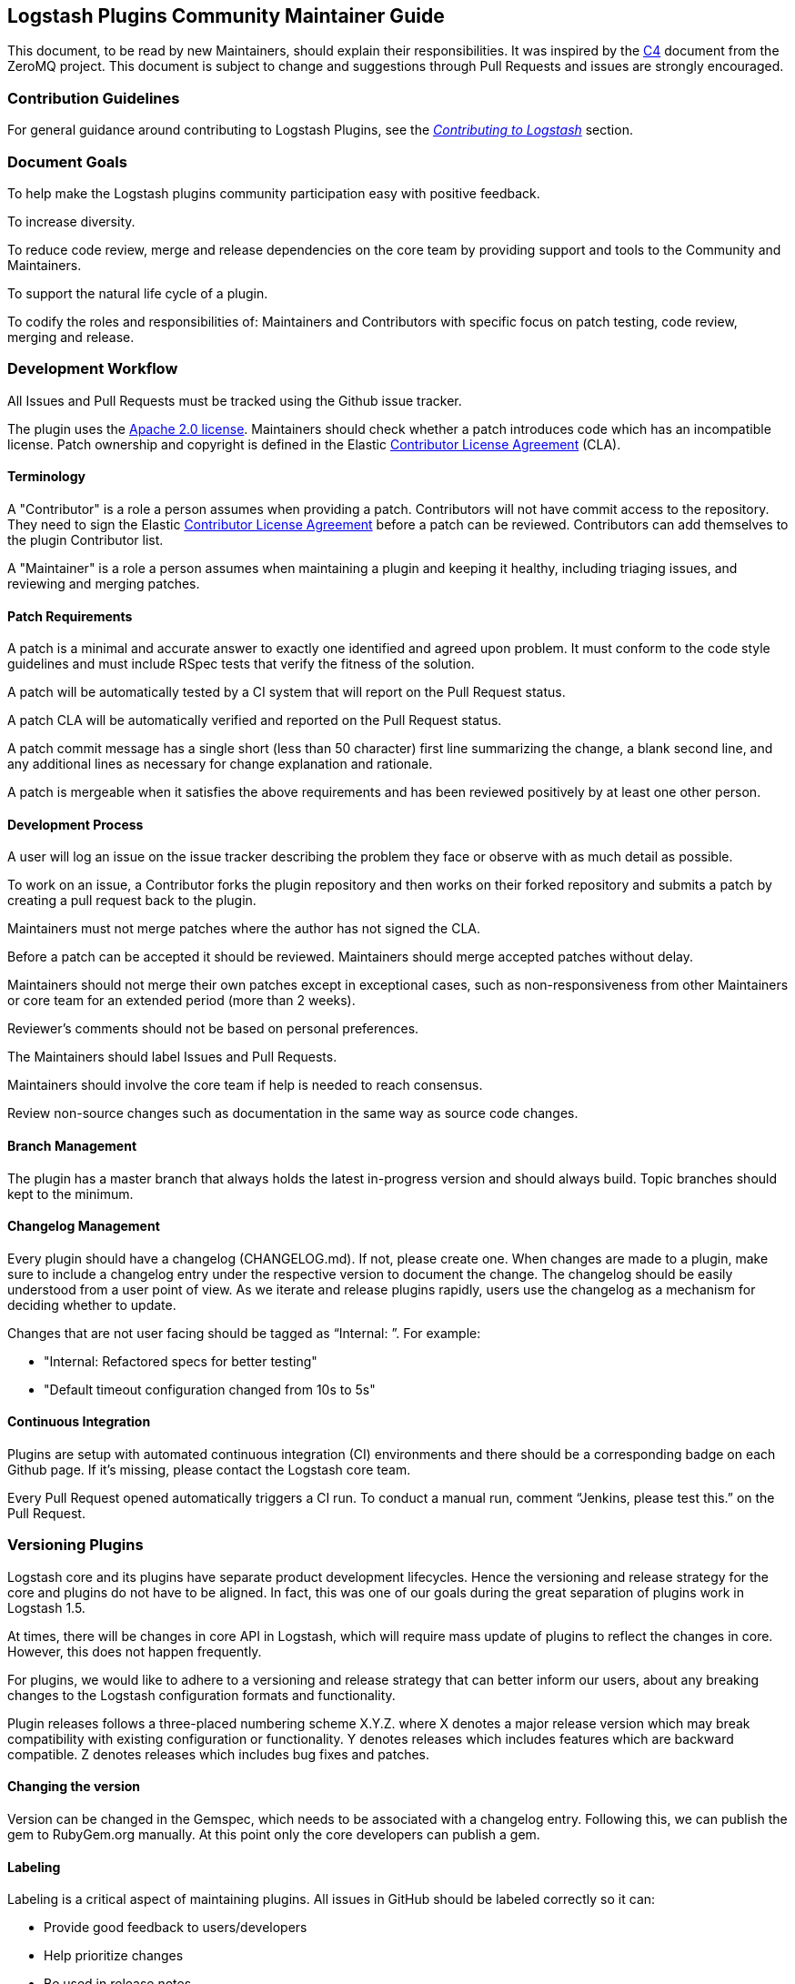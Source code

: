 [[community-maintainer]]
== Logstash Plugins Community Maintainer Guide

This document, to be read by new Maintainers, should explain their responsibilities.  It was inspired by the 
http://rfc.zeromq.org/spec:22[C4] document from the ZeroMQ project.  This document is subject to change and suggestions 
through Pull Requests and issues are strongly encouraged.

=== Contribution Guidelines

For general guidance around contributing to Logstash Plugins, see the 
https://www.elastic.co/guide/en/logstash/current/contributing-to-logstash.html[_Contributing to Logstash_] section.

=== Document Goals

To help make the Logstash plugins community  participation easy with positive feedback.

To increase diversity.

To reduce code review, merge and release dependencies on the core team by providing support and tools to the Community and 
Maintainers.

To support the natural life cycle of a plugin.

To codify the roles and responsibilities of: Maintainers and Contributors with specific focus on patch testing, code 
review, merging and release.

=== Development Workflow

All Issues and Pull Requests must be tracked using the Github issue tracker.

The plugin uses the http://www.apache.org/licenses/LICENSE-2.0[Apache 2.0 license]. Maintainers should check whether a 
patch introduces code which has an incompatible license. Patch ownership and copyright is defined in the Elastic 
https://www.elastic.co/contributor-agreement[Contributor License Agreement] (CLA).

==== Terminology

A "Contributor" is a role a person assumes when providing a patch. Contributors will not have commit access to the 
repository. They need to sign the Elastic https://www.elastic.co/contributor-agreement[Contributor License Agreement] 
before a patch can be reviewed. Contributors can add themselves to the plugin Contributor list.

A "Maintainer" is a role a person assumes when maintaining a plugin and keeping it healthy, including triaging issues, and 
reviewing and merging patches.

==== Patch Requirements

A patch is a minimal and accurate answer to exactly one identified and agreed upon problem. It must conform to the code 
style guidelines and must include RSpec tests that verify the fitness of the solution.

A patch will be automatically tested by a CI system that will report on the Pull Request status.

A patch CLA will be automatically verified and reported on the Pull Request status.

A patch commit message has a single short (less than 50 character) first line summarizing the change, a blank second line, 
and any additional lines as necessary for change explanation and rationale.

A patch is mergeable when it satisfies the above requirements and has been reviewed positively by at least one other 
person.

==== Development Process

A user will log an issue on the issue tracker describing the problem they face or observe with as much detail as possible.

To work on an issue, a Contributor forks the plugin repository and then works on their forked repository and submits a 
patch by creating a pull request back to the plugin.

Maintainers must not merge patches where the author has not signed the CLA. 

Before a patch can be accepted it should be reviewed. Maintainers should merge accepted patches without delay.

Maintainers should not merge their own patches except in exceptional cases, such as non-responsiveness from other 
Maintainers or core team for an extended period (more than 2 weeks).

Reviewer’s comments should not be based on personal preferences.

The Maintainers should label Issues and Pull Requests.

Maintainers should involve the core team if help is needed to reach consensus.

Review non-source changes such as documentation in the same way as source code changes.

==== Branch Management

The plugin has a master branch that always holds the latest in-progress version and should always build.  Topic branches 
should kept to the minimum.

==== Changelog Management

Every plugin should have a changelog (CHANGELOG.md).  If not, please create one.  When changes are made to a plugin, make sure to include a changelog entry under the respective version to document the change.  The changelog should be easily understood from a user point of view.  As we iterate and release plugins rapidly, users use the changelog as a mechanism for deciding whether to update.

Changes that are not user facing should be tagged as “Internal: ”.  For example:

* "Internal: Refactored specs for better testing"
* "Default timeout configuration changed from 10s to 5s"

==== Continuous Integration

Plugins are setup with automated continuous integration (CI) environments and there should be a corresponding badge on each Github page.  If it’s missing, please contact the Logstash core team.

Every Pull Request opened automatically triggers a CI run.  To conduct a manual run, comment “Jenkins, please test this.” on the Pull Request.

=== Versioning Plugins

Logstash core and its plugins have separate product development lifecycles. Hence the versioning and release strategy for 
the core and plugins do not have to be aligned. In fact, this was one of our goals during the great separation of plugins 
work in Logstash 1.5. 

At times, there will be changes in core API in Logstash, which will require mass update of plugins to reflect the changes 
in core. However, this does not happen frequently. 

For plugins, we would like to adhere to a versioning and release strategy that can better inform our users, about any 
breaking changes to the Logstash configuration formats and functionality.

Plugin releases follows a three-placed numbering scheme X.Y.Z. where X denotes a major release version which may break 
compatibility with existing configuration or functionality. Y denotes releases which includes features which are backward 
compatible. Z denotes releases which includes bug fixes and patches. 

==== Changing the version

Version can be changed in the Gemspec, which needs to be associated with a changelog entry. Following this, we can publish 
the gem to RubyGem.org manually. At this point only the core developers can publish a gem.

==== Labeling

Labeling is a critical aspect of maintaining plugins. All issues in GitHub should be labeled correctly so it can: 

* Provide good feedback to users/developers 
* Help prioritize changes 
* Be used in release notes

Most labels are self explanatory, but here’s a quick recap of few important labels:

* `bug`: Labels an issue as an unintentional defect
* `needs details`: If a the issue reporter has incomplete details, please ask them for more info and label as needs 
details.
* `missing cla`: Contributor License Agreement is missing and patch cannot be accepted without it
* `adopt me`: Ask for help from the community to take over this issue
* `enhancement`: New feature, not a bug fix
* `needs tests`: Patch has no tests, and cannot be accepted without unit/integration tests
* `docs`: Documentation related issue/PR

=== Logging

Although it’s important not to bog down performance with excessive logging, debug level logs can be immensely helpful when 
diagnosing and troubleshooting issues with Logstash.  Please remember to liberally add debug logs wherever it makes sense 
as users will be forever gracious.

[source,shell]
@logger.debug("Logstash loves debug logs!", :actions => actions)

=== Contributor License Agreement (CLA) Guidance

[qanda]
Why is a https://www.elastic.co/contributor-agreement[CLA] required?::
     We ask this of all Contributors in order to assure our users of the origin and continuing existence of the code. We 
     are not asking Contributors to assign copyright to us, but to give us the right to distribute a Contributor’s code 
     without restriction.

Please make sure the CLA is signed by every Contributor prior to reviewing PRs and commits.::
     Contributors only need to sign the CLA once and should sign with the same email as used in Github. If a Contributor
     signs the CLA after a PR is submitted, they can refresh the automated CLA checker by pushing another 
     comment on the PR after 5 minutes of signing.

=== Need Help?

Ping @logstash-core on Github to get the attention of the Logstash core team.

=== Community Administration

The core team is there to support the plugin Maintainers and overall ecosystem.

Maintainers should propose Contributors to become a Maintainer.

Contributors and Maintainers should follow the Elastic Community https://www.elastic.co/community/codeofconduct[Code of 
Conduct].  The core team should block or ban "bad actors".
